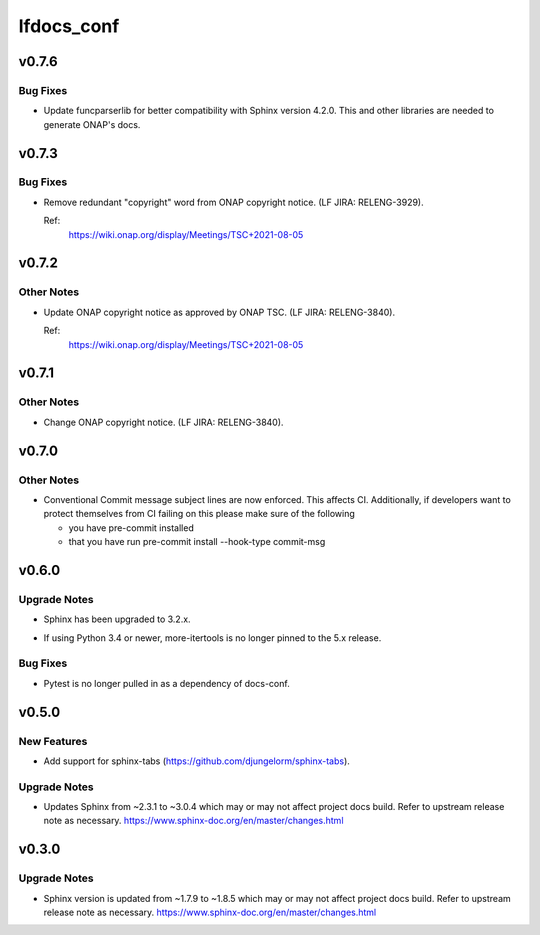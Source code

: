 ===========
lfdocs_conf
===========

.. _lfdocs_conf_v0.7.6:

v0.7.6
======

.. _lfdocs_conf_v0.7.6_Bug Fixes:

Bug Fixes
---------

.. releasenotes/notes/funcparserlib-1.0.0a0-update-136147c73bcd069c.yaml @ b'6c95d55f71575c7824bc87527e94939d9e4aa8da'

- Update funcparserlib for better compatibility with Sphinx
  version 4.2.0. This and other libraries are needed to generate
  ONAP's docs.


.. _lfdocs_conf_v0.7.3:

v0.7.3
======

.. _lfdocs_conf_v0.7.3_Bug Fixes:

Bug Fixes
---------

.. releasenotes/notes/fix-onap-copyright-notice-89415a353ed2a2be.yaml @ b'6f29096bb5037824b6a89d7e7c54f746fb55ad10'

- Remove redundant "copyright" word from ONAP copyright notice.
  (LF JIRA: RELENG-3929).
  
  Ref:
    https://wiki.onap.org/display/Meetings/TSC+2021-08-05


.. _lfdocs_conf_v0.7.2:

v0.7.2
======

.. _lfdocs_conf_v0.7.2_Other Notes:

Other Notes
-----------

.. releasenotes/notes/update-onap-copyright-notice-aa41dcab260a5e5b.yaml @ b'9bdb84d6817a759875417591d1910aaa2ce1bbd9'

- Update ONAP copyright notice as approved by ONAP TSC.
  (LF JIRA: RELENG-3840).
  
  Ref:
    https://wiki.onap.org/display/Meetings/TSC+2021-08-05


.. _lfdocs_conf_v0.7.1:

v0.7.1
======

.. _lfdocs_conf_v0.7.1_Other Notes:

Other Notes
-----------

.. releasenotes/notes/update-onap-copyright-9debb4772e6d3339.yaml @ b'89d6d5e85b4a7fc342223716adba4e4f1ad2c649'

- Change ONAP copyright notice. (LF JIRA: RELENG-3840).


.. _lfdocs_conf_v0.7.0:

v0.7.0
======

.. _lfdocs_conf_v0.7.0_Other Notes:

Other Notes
-----------

.. releasenotes/notes/conventional_commit-5cbbd021edc324c2.yaml @ b'2b9411e8831f17cfc0ad46a91886df4dcfdf04ad'

- Conventional Commit message subject lines are now enforced. This affects
  CI. Additionally, if developers want to protect themselves from CI failing
  on this please make sure of the following
  
  * you have pre-commit installed
  * that you have run
    pre-commit install --hook-type commit-msg


.. _lfdocs_conf_v0.6.0:

v0.6.0
======

.. _lfdocs_conf_v0.6.0_Upgrade Notes:

Upgrade Notes
-------------

.. releasenotes/notes/sphinx-3.2-8e24c17b03786cfd.yaml @ b'a9582a78dc4fc483205ccb1cda4a58a21f690bca'

- Sphinx has been upgraded to 3.2.x.

.. releasenotes/notes/unpin-more-itertools-5dff9b6955769e99.yaml @ b'de2a88d3f717d49863d524a2a6be4fe189bae2fb'

- If using Python 3.4 or newer, more-itertools is no longer pinned to the 5.x
  release.


.. _lfdocs_conf_v0.6.0_Bug Fixes:

Bug Fixes
---------

.. releasenotes/notes/remove-pytest-dep-8a0d427bfcd1f5c3.yaml @ b'caa0ac6dd799b3f782d6958001cbf8394a29e4f8'

- Pytest is no longer pulled in as a dependency of docs-conf.


.. _lfdocs_conf_v0.5.0:

v0.5.0
======

.. _lfdocs_conf_v0.5.0_New Features:

New Features
------------

.. releasenotes/notes/support-sphinx-tabs-7a9e3e9ed2a7795a.yaml @ b'eb1f1edbd595c8fdbe25e9b693030e95fec38816'

- Add support for sphinx-tabs (https://github.com/djungelorm/sphinx-tabs).


.. _lfdocs_conf_v0.5.0_Upgrade Notes:

Upgrade Notes
-------------

.. releasenotes/notes/update-sphinx-3.0.4-c023706bfba48a52.yaml @ b'd3cc1c40f6d0827686d34387d99f0d450ff4b84d'

- Updates Sphinx from ~2.3.1 to ~3.0.4 which may or may not affect
  project docs build. Refer to upstream release note as necessary.
  https://www.sphinx-doc.org/en/master/changes.html


.. _lfdocs_conf_v0.3.0:

v0.3.0
======

.. _lfdocs_conf_v0.3.0_Upgrade Notes:

Upgrade Notes
-------------

.. releasenotes/notes/sphinx-update-6b451b2462799591.yaml @ b'c86baade9f3d38e9664bb617b9ea80ca01ac895e'

- Sphinx version is updated from ~1.7.9 to ~1.8.5 which may or may not affect
  project docs build. Refer to upstream release note as necessary.
  https://www.sphinx-doc.org/en/master/changes.html

